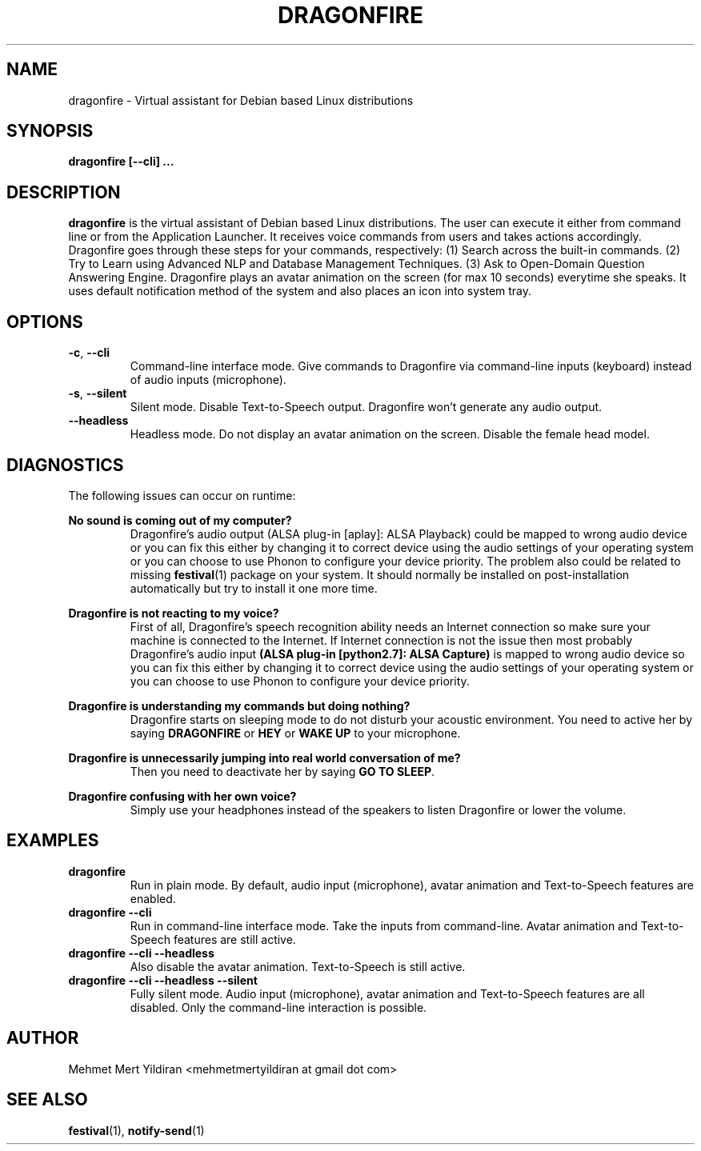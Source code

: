 .\" Process this file with
.\" groff -man -Tascii foo.1
.\"
.TH DRAGONFIRE 1 "JULY 2017" Linux "User Manuals"
.SH NAME
dragonfire \- Virtual assistant for Debian based Linux distributions
.SH SYNOPSIS
.B dragonfire [--cli]
.B ...
.SH DESCRIPTION
.B dragonfire
is the virtual assistant of Debian based
Linux distributions. The user can execute it either from
command line or from the Application Launcher. It receives
voice commands from users and takes actions accordingly.
Dragonfire goes through these steps for your commands,
respectively: (1) Search across the built-in commands.
(2) Try to Learn using Advanced NLP and Database Management
Techniques. (3) Ask to Open-Domain Question Answering Engine. Dragonfire plays
an avatar animation on the screen (for max 10 seconds)
everytime she speaks. It uses default notification method
of the system and also places an icon into system tray.
.SH OPTIONS
.\"
.TP
.BR \-c ", " \-\-cli
Command\-line interface mode. Give commands to Dragonfire via
command\-line inputs (keyboard) instead of audio inputs (microphone).
.\"
.TP
.BR \-s ", " \-\-silent
Silent mode. Disable Text\-to\-Speech output. Dragonfire won't
generate any audio output.
.\"
.TP
.BR \-\-headless
Headless mode. Do not display an avatar animation on the screen.
Disable the female head model.
.SH DIAGNOSTICS
The following issues can occur on runtime:

\fBNo sound is coming out of my computer?\fR
.RS
Dragonfire's audio output (ALSA plug-in [aplay]: ALSA Playback)
could be mapped to wrong audio device or you can fix this either
by changing it to correct device using the audio settings of your
operating system or you can choose to use Phonon to configure your
device priority. The problem also could be related to missing
.BR festival (1)
package on your system. It should normally be installed
on post-installation automatically but try to install it one more time.
.RE

\fBDragonfire is not reacting to my voice?\fR
.RS
First of all, Dragonfire's speech recognition ability needs an
Internet connection so make sure your machine is connected to
the Internet. If Internet connection is not the issue then most probably
Dragonfire's audio input \fB(ALSA plug-in [python2.7]: ALSA Capture)\fR
is mapped to wrong audio device so you can fix this either
by changing it to correct device using the audio settings of your
operating system or you can choose to use Phonon to configure your
device priority.
.RE

\fBDragonfire is understanding my commands but doing nothing?\fR
.RS
Dragonfire starts on sleeping mode to do not disturb your acoustic
environment. You need to active her by saying
\fBDRAGONFIRE\fR or \fBHEY\fR or \fBWAKE UP\fR to your microphone.
.RE

\fBDragonfire is unnecessarily jumping into real world conversation of me?\fR
.RS
Then you need to deactivate her by saying \fBGO TO SLEEP\fR.
.RE

\fBDragonfire confusing with her own voice?\fR
.RS
Simply use your headphones instead of the speakers to listen Dragonfire or
lower the volume.
.RE

.SH EXAMPLES
.\"
.TP
\fBdragonfire\fR
Run in plain mode. By default, audio input (microphone), avatar animation and
Text\-to\-Speech features are enabled.
.TP
\fBdragonfire --cli\fR
Run in command\-line interface mode. Take the inputs from command\-line.
Avatar animation and Text\-to\-Speech features are still active.
.TP
\fBdragonfire --cli --headless\fR
Also disable the avatar animation. Text\-to\-Speech is still active.
.TP
\fBdragonfire --cli --headless --silent\fR
Fully silent mode. Audio input (microphone), avatar animation and
Text\-to\-Speech features are all disabled. Only the command-line
interaction is possible.

.SH AUTHOR
Mehmet Mert Yildiran <mehmetmertyildiran at gmail dot com>

.SH "SEE ALSO"
.BR festival (1),
.BR notify-send (1)
